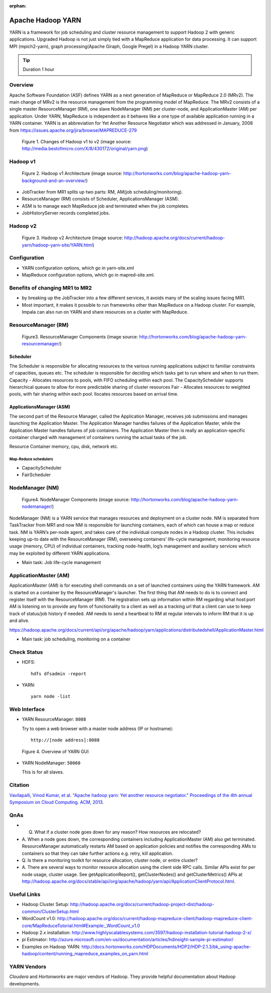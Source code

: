 :orphan:

.. _ref-class-lesson-hadoop-yarn:

Apache Hadoop YARN
===============================================================================

YARN is a framework for job scheduling and cluster resource management to
support Hadoop 2 with generic applications. Upgraded Hadoop is not just simply
tied with a MapReduce application for data processing. It can support MPI
(mpich2-yarn), graph processing(Apache Giraph, Google Pregel) in a Hadoop YARN
cluster. 

.. tip:: Duration 1 hour

Overview
-------------------------------------------------------------------------------

Apache Software Foundation (ASF) defines YARN as a next generation of MapReduce
or MapReduce 2.0 (MRv2). The main change of MRv2 is the resource management
from the programming model of MapReduce. The MRv2 consists of a single master
ResourceManager (RM), one slave NodeManager (NM) per cluster-node, and
ApplicationMaster (AM) per application. Under YARN, MapReduce is independent as
it behaves like a one type of available application running in a YARN
container. YARN is an abbreviation for Yet Another Resource Negotiator which
was addressed in January, 2008 from
https://issues.apache.org/jira/browse/MAPREDUCE-279

.. figure:: ../../images/yarn.png

   Figure 1. Changes of Hadoop v1 to v2 (image source: http://media.bestofmicro.com/X/8/430172/original/yarn.png)

Hadoop v1
-------------------------------------------------------------------------------

.. figure:: ../../images/mapreduce1_architecture.png

   Figure 2. Hadoop v1 Architecture (image source: http://hortonworks.com/blog/apache-hadoop-yarn-background-and-an-overview/)

* JobTracker from MR1 splits up two parts: RM, AM(job scheduling/monitoring).
* ResourceManager (RM) consists of Scheduler, ApplicationsManager (ASM).
* ASM is to manage each MapReduce job and terminated when the job completes. 
* JobHistoryServer records completed jobs.

Hadoop v2
-------------------------------------------------------------------------------

.. figure:: ../../images/mapreduce2_architecture.png

   Figure 3. Hadoop v2 Architecture (image source: http://hadoop.apache.org/docs/current/hadoop-yarn/hadoop-yarn-site/YARN.html)

Configuration
-------------------------------------------------------------------------------

* YARN configuration options, which go in yarn-site.xml
* MapReduce configuration options, which go in mapred-site.xml.

Benefits of changing MR1 to MR2
-------------------------------------------------------------------------------

- by breaking up the JobTracker into a few different services, it avoids many
  of the scaling issues facing MR1. 

- Most important, it makes it possible to run frameworks other than MapReduce
  on a Hadoop cluster. For example, Impala can also run on YARN and share
  resources on a cluster with MapReduce.

ResourceManager (RM)
-------------------------------------------------------------------------------

.. figure:: ../../images/mapreduce_resourcemanager.gif

   Figure3. ResourceManager Components
   (image source: http://hortonworks.com/blog/apache-hadoop-yarn-resourcemanager/)

Scheduler
^^^^^^^^^^^^^^^^^^^^^^^^^^^^^^^^^^^^^^^^^^^^^^^^^^^^^^^^^^^^^^^^^^^^^^^^^^^^^^^

The Scheduler is responsible for allocating resources to the various running
applications subject to familiar constraints of capacities, queues etc.  The
scheduler is responsible for deciding which tasks get to run where and when to
run them.  Capacity - Allocates resources to pools, with FIFO scheduling within
each pool. The CapacityScheduler supports hierarchical queues to allow for more
predictable sharing of cluster resources Fair - Allocates resources to weighted
pools, with fair sharing within each pool.  llocates resources based on arrival
time.

ApplicationsManager (ASM)
^^^^^^^^^^^^^^^^^^^^^^^^^^^^^^^^^^^^^^^^^^^^^^^^^^^^^^^^^^^^^^^^^^^^^^^^^^^^^^^

The second part of the Resource Manager, called the Application Manager,
receives job submissions and manages launching the Application Master. The
Application Manager handles failures of the Application Master, while the
Application Master handles failures of job containers. The Application Master
then is really an application-specific container charged with management of
containers running the actual tasks of the job.

Resource Container  memory, cpu, disk, network etc.

Map-Reduce schedulers
"""""""""""""""""""""""""""""""""""""""""""""""""""""""""""""""""""""""""""""""

* CapacityScheduler 
* FairScheduler 

NodeManager (NM)
-------------------------------------------------------------------------------

.. figure:: ../../images/mapreduce_nodemanager.png

   Figure4. NodeManager Components
   (image source: http://hortonworks.com/blog/apache-hadoop-yarn-nodemanager/)


NodeManager (NM) is a YARN service that manages resources and deployment on a
cluster node. NM is separated from TaskTracker from MR1 and now NM is
responsible for launching containers, each of which can house a map or reduce
task.  NM is YARN’s per-node agent, and takes care of the individual compute
nodes in a Hadoop cluster. This includes keeping up-to date with the
ResourceManager (RM), overseeing containers’ life-cycle management; monitoring
resource usage (memory, CPU) of individual containers, tracking node-health,
log’s management and auxiliary services which may be exploited by different
YARN applications.

* Main task: Job life-cycle management

ApplicationMaster (AM)
-------------------------------------------------------------------------------

ApplicationMaster (AM) is for executing shell commands on a set of launched
containers using the YARN framework. AM is started on a container by the
ResourceManager's launcher. The first thing that AM needs to do is to connect
and register itself with the ResourceManager (RM). The registration sets up
information within RM regarding what host:port AM is listening on to provide
any form of functionality to a client as well as a tracking url that a client
can use to keep track of status/job history if needed.  AM needs to send a
heartbeat to RM at regular intervals to inform RM that it is up and alive. 

https://hadoop.apache.org/docs/current/api/org/apache/hadoop/yarn/applications/distributedshell/ApplicationMaster.html

* Main task: job scheduling, monitoring on a container

Check Status
-------------------------------------------------------------------------------

* HDFS:
  ::

    hdfs dfsadmin -report

* YARN:
  ::

    yarn node -list

Web Interface
-------------------------------------------------------------------------------

* YARN ResourceManager: ``8088``

  Try to open a web browser with a master node address (IP or hostname):
  ::

    http://[node address]:8088

.. figure:: ../../images/yarn-resourcemanager-gui.png

   Figure 4. Overview of YARN GUI

* YARN NodeManager: ``50060``

  This is for all slaves.
 
Citation
-------------------------------------------------------------------------------

`Vavilapalli, Vinod Kumar, et al. "Apache hadoop yarn: Yet another resource
negotiator." Proceedings of the 4th annual Symposium on Cloud Computing. ACM,
2013.
<https://www.sics.se/~amir/files/download/dic/2013%20-%20Apache%20Hadoop%20YARN:%20Yet%20Another%20Resource%20Negotiator%20(SoCC).pdf>`_

QnAs
-------------------------------------------------------------------------------

* Q. What if a cluster node goes down for any reason? How resources are relocated?
* A. When a node goes down, the corresponding containers including
  ApplicationMaster (AM) also get terminated. ResourceManager automatically
  restarts AM based on application policies and notifies the corresponding AMs to
  containers so that they can take further actions e.g. retry, kill application.

* Q. Is there a monitoring toolkit for resource allocation, cluster node, or
  entire cluster?
* A. There are several ways to monitor resource allocation using the client
  side RPC calls. Similar APIs exist for per node usage, cluster usage. See
  getApplicationReport(), getClusterNodes() and getClusterMetrics() APIs at
  http://hadoop.apache.org/docs/stable/api/org/apache/hadoop/yarn/api/ApplicationClientProtocol.html.

Useful Links
-------------------------------------------------------------------------------

* Hadoop Cluster Setup: http://hadoop.apache.org/docs/current/hadoop-project-dist/hadoop-common/ClusterSetup.html
* WordCount v1.0: http://hadoop.apache.org/docs/current/hadoop-mapreduce-client/hadoop-mapreduce-client-core/MapReduceTutorial.html#Example:_WordCount_v1.0
* Hadoop 2.x installation: http://www.highlyscalablesystems.com/3597/hadoop-installation-tutorial-hadoop-2-x/
* pi Estimator: http://azure.microsoft.com/en-us/documentation/articles/hdinsight-sample-pi-estimator/
* Examples on Hadoop YARN: http://docs.hortonworks.com/HDPDocuments/HDP2/HDP-2.1.3/bk_using-apache-hadoop/content/running_mapreduce_examples_on_yarn.html

YARN Vendors
-------------------------------------------------------------------------------

*Cloudera* and *Hortonworks* are major vendors of Hadoop. They provide
helpful documentation about Hadoop developments.

